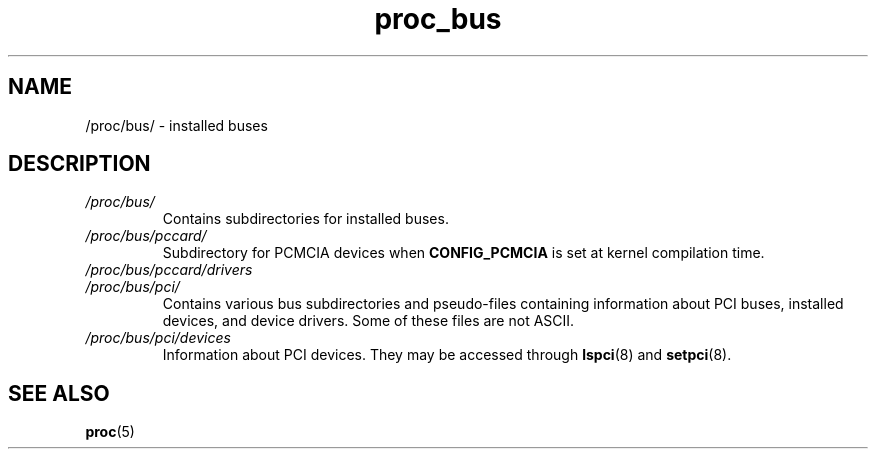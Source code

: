 .\" Copyright (C) 1994, 1995, Daniel Quinlan <quinlan@yggdrasil.com>
.\" Copyright (C) 2002-2008, 2017, Michael Kerrisk <mtk.manpages@gmail.com>
.\" Copyright (C) 2023, Alejandro Colomar <alx@kernel.org>
.\"
.\" SPDX-License-Identifier: GPL-3.0-or-later
.\"
.TH proc_bus 5 2024-05-02 "Linux man-pages 6.9.1"
.SH NAME
/proc/bus/ \- installed buses
.SH DESCRIPTION
.TP
.I /proc/bus/
Contains subdirectories for installed buses.
.TP
.I /proc/bus/pccard/
Subdirectory for PCMCIA devices when
.B CONFIG_PCMCIA
is set at kernel compilation time.
.TP
.I /proc/bus/pccard/drivers
.TP
.I /proc/bus/pci/
Contains various bus subdirectories and pseudo-files containing
information about PCI buses, installed devices, and device
drivers.
Some of these files are not ASCII.
.TP
.I /proc/bus/pci/devices
Information about PCI devices.
They may be accessed through
.BR lspci (8)
and
.BR setpci (8).
.SH SEE ALSO
.BR proc (5)
